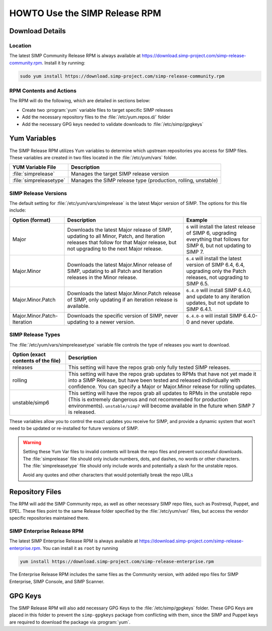.. _howto-use-the-simp-release-rpm:

HOWTO Use the SIMP Release RPM
==============================

Download Details
----------------

Location
^^^^^^^^

The latest SIMP Community Release RPM is always available at https://download.simp-project.com/simp-release-community.rpm.
Install it by running:

.. code-block:: bash

   sudo yum install https://download.simp-project.com/simp-release-community.rpm

RPM Contents and Actions
^^^^^^^^^^^^^^^^^^^^^^^^

The RPM will do the following, which are detailed in sections below:

- Create two :program:`yum` variable files to target specific SIMP releases

- Add the necessary repository files to the
  :file:`/etc/yum.repos.d/` folder

- Add the necessary GPG keys needed to validate downloads to :file:`/etc/simp/gpgkeys`

Yum Variables
-------------

The SIMP Release RPM utilizes Yum variables to determine which upstream
repositories you access for SIMP files. These variables are created in two files
located in the :file:`/etc/yum/vars` folder.

+-------------------------+---------------------------------------------------------------+
| YUM Variable File       | Description                                                   |
+=========================+===============================================================+
| :file:`simprelease`     | Manages the target SIMP release version                       |
+-------------------------+---------------------------------------------------------------+
| :file:`simpreleasetype` | Manages the SIMP release type (production, rolling, unstable) |
+-------------------------+---------------------------------------------------------------+

SIMP Release Versions
^^^^^^^^^^^^^^^^^^^^^

The default setting for :file:`/etc/yum/vars/simprelease` is the latest Major
version of SIMP. The options for this file include:

=========================== ========================================= ==================================================
Option (format)             Description                               Example
=========================== ========================================= ==================================================
Major                       Downloads the latest Major release        ``6`` will install the latest release of SIMP 6,
                            of SIMP, updating to all Minor, Patch,    upgrading everything that follows for SIMP 6,
                            and Iteration releases that follow for    but not updating to SIMP 7.
                            that Major release, but not upgrading to
                            the next Major release.

Major.Minor                 Downloads the latest Major.Minor          ``6.4`` will install the latest version of SIMP 6.4,
                            release of SIMP, updating to all Patch    6.4, upgrading only the Patch releases, not
                            and Iteration releases in the Minor       upgrading to SIMP 6.5.
                            release.

Major.Minor.Patch           Downloads the latest Major.Minor.Patch    ``6.4.0`` will install SIMP 6.4.0, and update to
                            release of SIMP, only updating if an      any iteration updates, but not update to
                            iteration release is available.           SIMP 6.4.1.

Major.Minor.Patch-Iteration Downloads the specific version of SIMP,   ``6.4.0-0`` will install SIMP 6.4.0-0 and never
                            never updating to a newer version.        update.
=========================== ========================================= ==================================================

SIMP Release Types
^^^^^^^^^^^^^^^^^^

The :file:`/etc/yum/vars/simpreleasetype` variable file controls the type of
releases you want to download.

=================================== ===========================================
Option (exact contents of the file) Description
=================================== ===========================================
releases                            This setting will have the repos grab only
                                    fully tested SIMP releases.

rolling                             This setting will have the repos grab
                                    updates to RPMs that have not yet made it
                                    into a SIMP Release, but have been tested
                                    and released individually with confidence.
                                    You can specify a Major or Major.Minor release
                                    for rolling updates.

unstable/simp6                      This setting will have the repos grab all
                                    updates to RPMs in the unstable repo
                                    (This is extremely dangerous and not
                                    recommended for production environments).
                                    ``unstable/simp7`` will become available
                                    in the future when SIMP 7 is released.
=================================== ===========================================

These variables allow you to control the exact updates you receive for SIMP,
and provide a dynamic system that won't need to be updated or re-installed for
future versions of SIMP.

.. WARNING::

   Setting these Yum Var files to invalid contents will break the repo files and prevent successful downloads.
   The :file:`simprelease` file should only include numbers, dots, and dashes, no words or other characters.
   The :file:`simpreleasetype` file should only include words and potentially a slash for the unstable repos.

   Avoid any quotes and other characters that would potentially break the repo URLs

Repository Files
----------------

The RPM will add the SIMP Community repo, as well as other necessary SIMP repo files, such as Postresql, Puppet, and EPEL.
These files point to the same Release folder specified by the :file:`/etc/yum/var/` files,
but access the vendor specific repositories maintained there.

SIMP Enterprise Release RPM
^^^^^^^^^^^^^^^^^^^^^^^^^^^

The latest SIMP Enterprise Release RPM is always available at https://download.simp-project.com/simp-release-enterprise.rpm.
You can install it as ``root`` by running

.. code-block:: bash

   yum install https://download.simp-project.com/simp-release-enterprise.rpm

The Enterprise Release RPM includes the same files as the Community version, with added repo files for SIMP Enterprise, SIMP Console, and SIMP Scanner.

GPG Keys
--------

The SIMP Release RPM will also add necessary GPG Keys to the :file:`/etc/simp/gpgkeys` folder.
These GPG Keys are placed in this folder to prevent the ``simp-gpgkeys`` package from conflicting with them,
since the SIMP and Puppet keys are required to download the package via :program:`yum`.
